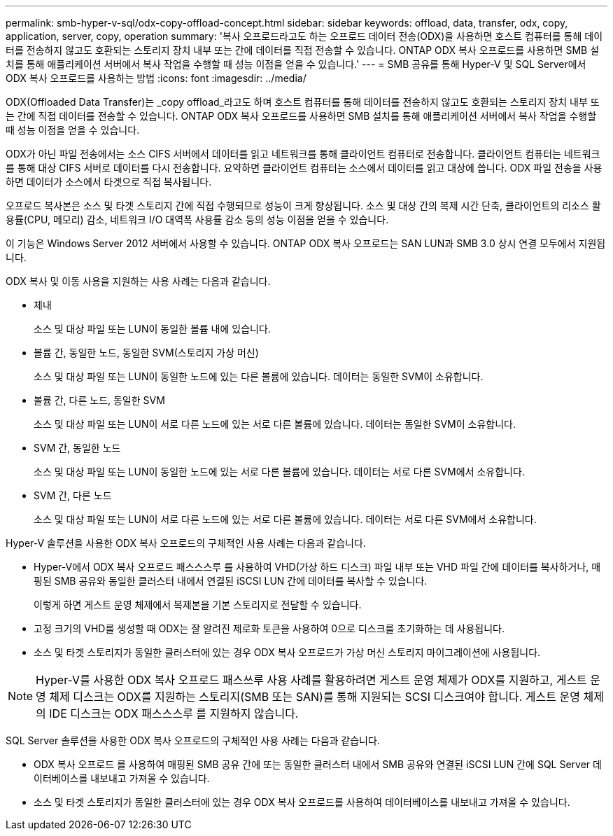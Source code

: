 ---
permalink: smb-hyper-v-sql/odx-copy-offload-concept.html 
sidebar: sidebar 
keywords: offload, data, transfer, odx, copy, application, server, copy, operation 
summary: '복사 오프로드라고도 하는 오프로드 데이터 전송(ODX)을 사용하면 호스트 컴퓨터를 통해 데이터를 전송하지 않고도 호환되는 스토리지 장치 내부 또는 간에 데이터를 직접 전송할 수 있습니다. ONTAP ODX 복사 오프로드를 사용하면 SMB 설치를 통해 애플리케이션 서버에서 복사 작업을 수행할 때 성능 이점을 얻을 수 있습니다.' 
---
= SMB 공유를 통해 Hyper-V 및 SQL Server에서 ODX 복사 오프로드를 사용하는 방법
:icons: font
:imagesdir: ../media/


[role="lead"]
ODX(Offloaded Data Transfer)는 _copy offload_라고도 하며 호스트 컴퓨터를 통해 데이터를 전송하지 않고도 호환되는 스토리지 장치 내부 또는 간에 직접 데이터를 전송할 수 있습니다. ONTAP ODX 복사 오프로드를 사용하면 SMB 설치를 통해 애플리케이션 서버에서 복사 작업을 수행할 때 성능 이점을 얻을 수 있습니다.

ODX가 아닌 파일 전송에서는 소스 CIFS 서버에서 데이터를 읽고 네트워크를 통해 클라이언트 컴퓨터로 전송합니다. 클라이언트 컴퓨터는 네트워크를 통해 대상 CIFS 서버로 데이터를 다시 전송합니다. 요약하면 클라이언트 컴퓨터는 소스에서 데이터를 읽고 대상에 씁니다. ODX 파일 전송을 사용하면 데이터가 소스에서 타겟으로 직접 복사됩니다.

오프로드 복사본은 소스 및 타겟 스토리지 간에 직접 수행되므로 성능이 크게 향상됩니다. 소스 및 대상 간의 복제 시간 단축, 클라이언트의 리소스 활용률(CPU, 메모리) 감소, 네트워크 I/O 대역폭 사용률 감소 등의 성능 이점을 얻을 수 있습니다.

이 기능은 Windows Server 2012 서버에서 사용할 수 있습니다. ONTAP ODX 복사 오프로드는 SAN LUN과 SMB 3.0 상시 연결 모두에서 지원됩니다.

ODX 복사 및 이동 사용을 지원하는 사용 사례는 다음과 같습니다.

* 체내
+
소스 및 대상 파일 또는 LUN이 동일한 볼륨 내에 있습니다.

* 볼륨 간, 동일한 노드, 동일한 SVM(스토리지 가상 머신)
+
소스 및 대상 파일 또는 LUN이 동일한 노드에 있는 다른 볼륨에 있습니다. 데이터는 동일한 SVM이 소유합니다.

* 볼륨 간, 다른 노드, 동일한 SVM
+
소스 및 대상 파일 또는 LUN이 서로 다른 노드에 있는 서로 다른 볼륨에 있습니다. 데이터는 동일한 SVM이 소유합니다.

* SVM 간, 동일한 노드
+
소스 및 대상 파일 또는 LUN이 동일한 노드에 있는 서로 다른 볼륨에 있습니다. 데이터는 서로 다른 SVM에서 소유합니다.

* SVM 간, 다른 노드
+
소스 및 대상 파일 또는 LUN이 서로 다른 노드에 있는 서로 다른 볼륨에 있습니다. 데이터는 서로 다른 SVM에서 소유합니다.



Hyper-V 솔루션을 사용한 ODX 복사 오프로드의 구체적인 사용 사례는 다음과 같습니다.

* Hyper-V에서 ODX 복사 오프로드 패스스스루 를 사용하여 VHD(가상 하드 디스크) 파일 내부 또는 VHD 파일 간에 데이터를 복사하거나, 매핑된 SMB 공유와 동일한 클러스터 내에서 연결된 iSCSI LUN 간에 데이터를 복사할 수 있습니다.
+
이렇게 하면 게스트 운영 체제에서 복제본을 기본 스토리지로 전달할 수 있습니다.

* 고정 크기의 VHD를 생성할 때 ODX는 잘 알려진 제로화 토큰을 사용하여 0으로 디스크를 초기화하는 데 사용됩니다.
* 소스 및 타겟 스토리지가 동일한 클러스터에 있는 경우 ODX 복사 오프로드가 가상 머신 스토리지 마이그레이션에 사용됩니다.


[NOTE]
====
Hyper-V를 사용한 ODX 복사 오프로드 패스쓰루 사용 사례를 활용하려면 게스트 운영 체제가 ODX를 지원하고, 게스트 운영 체제 디스크는 ODX를 지원하는 스토리지(SMB 또는 SAN)를 통해 지원되는 SCSI 디스크여야 합니다. 게스트 운영 체제의 IDE 디스크는 ODX 패스스스루 를 지원하지 않습니다.

====
SQL Server 솔루션을 사용한 ODX 복사 오프로드의 구체적인 사용 사례는 다음과 같습니다.

* ODX 복사 오프로드 를 사용하여 매핑된 SMB 공유 간에 또는 동일한 클러스터 내에서 SMB 공유와 연결된 iSCSI LUN 간에 SQL Server 데이터베이스를 내보내고 가져올 수 있습니다.
* 소스 및 타겟 스토리지가 동일한 클러스터에 있는 경우 ODX 복사 오프로드를 사용하여 데이터베이스를 내보내고 가져올 수 있습니다.

